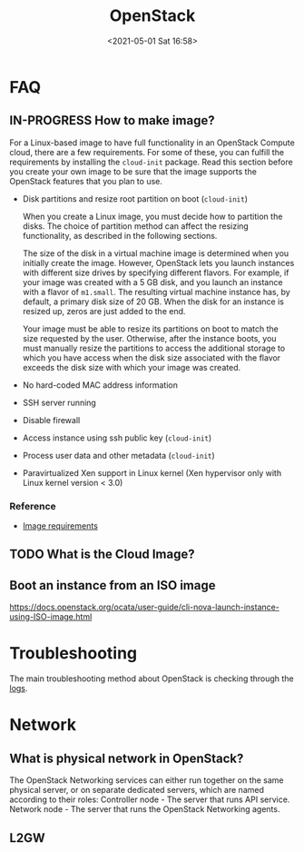 #+HUGO_BASE_DIR: ../
#+TITLE: OpenStack
#+DATE: <2021-05-01 Sat 16:58>
#+HUGO_AUTO_SET_LASTMOD: t
#+HUGO_TAGS: 
#+HUGO_CATEGORIES: 
#+HUGO_DRAFT: false
* FAQ
** IN-PROGRESS How to make image?
For a Linux-based image to have full functionality in an OpenStack Compute
cloud, there are a few requirements. For some of these, you can fulfill the
requirements by installing the =cloud-init= package. Read this section before you
create your own image to be sure that the image supports the OpenStack features
that you plan to use.

- Disk partitions and resize root partition on boot (=cloud-init=)

  When you create a Linux image, you must decide how to partition the disks. The
  choice of partition method can affect the resizing functionality, as described
  in the following sections.

  The size of the disk in a virtual machine image is determined when you
  initially create the image. However, OpenStack lets you launch instances with
  different size drives by specifying different flavors. For example, if your
  image was created with a 5 GB disk, and you launch an instance with a flavor
  of =m1.small=. The resulting virtual machine instance has, by default, a
  primary disk size of 20 GB. When the disk for an instance is resized up, zeros
  are just added to the end.

  Your image must be able to resize its partitions on boot to match the size
  requested by the user. Otherwise, after the instance boots, you must manually
  resize the partitions to access the additional storage to which you have
  access when the disk size associated with the flavor exceeds the disk size
  with which your image was created.

- No hard-coded MAC address information
- SSH server running
- Disable firewall
- Access instance using ssh public key (=cloud-init=)
- Process user data and other metadata (=cloud-init=)
- Paravirtualized Xen support in Linux kernel (Xen hypervisor only with Linux
  kernel version < 3.0)
*** Reference
- [[https://docs.openstack.org/image-guide/openstack-images.html][Image requirements]]
** TODO What is the Cloud Image?
** Boot an instance from an ISO image
https://docs.openstack.org/ocata/user-guide/cli-nova-launch-instance-using-ISO-image.html
* Troubleshooting
The main troubleshooting method about OpenStack is checking through the [[file:openstack-logs.org][logs]].
* Network
** What is physical network in OpenStack?
The OpenStack Networking services can either run together on the same physical
server, or on separate dedicated servers, which are named according to their
roles: Controller node - The server that runs API service. Network node - The
server that runs the OpenStack Networking agents.
** L2GW
